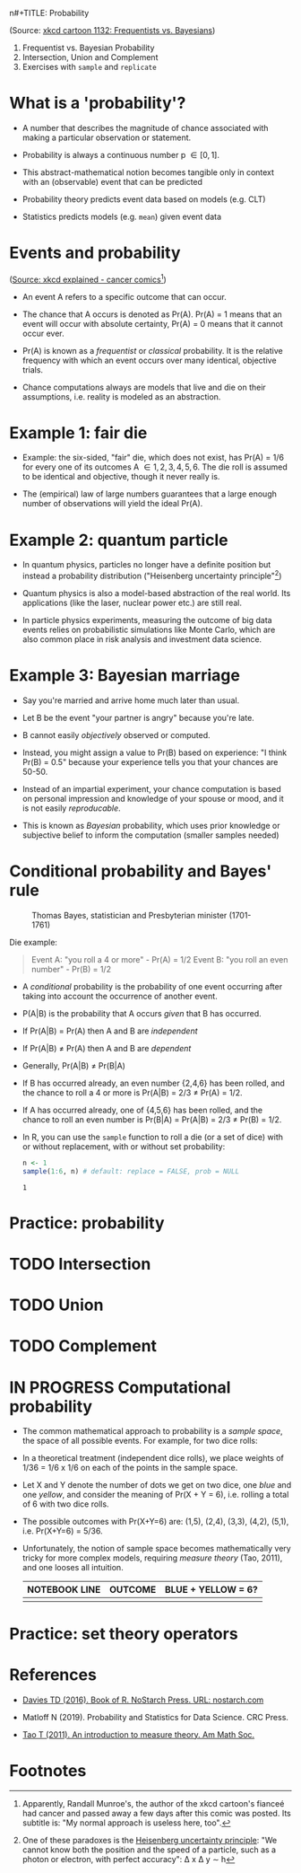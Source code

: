 n#+TITLE: Probability
#+AUTHOR: MARCUS BIRKENKRAHE
#+SUBTITLE: Applied math for data science (DSC 482/MTH 445) Fall 2022
#+PROPERTY: :session *R* :results output :exports both :session *R*
#+STARTUP: overview hideblocks indent inlineimages entitiespretty
#+attr_html: :width 300px
#+caption: Did the Sun just explode? (It's night, so we're not sure) by xkcd
[[../img/7_xkcd.png]]
(Source: [[https://www.explainxkcd.com/wiki/index.php/1132:_Frequentists_vs._Bayesians][xkcd cartoon 1132: Frequentists vs. Bayesians]])

1. Frequentist vs. Bayesian Probability
2. Intersection, Union and Complement
3. Exercises with ~sample~ and ~replicate~

* What is a 'probability'?
[[../img/7_probability_and_statistics.png]]

- A number that describes the magnitude of chance associated with
  making a particular observation or statement.

- Probability is always a continuous number p \in [0,1].

- This abstract-mathematical notion becomes tangible only in context
  with an (observable) event that can be predicted

- Probability theory predicts event data based on models (e.g. CLT)

- Statistics predicts models (e.g. ~mean~) given event data

* Events and probability
#+attr_html: :width 400px
[[../img/7_probability.png]]
([[https://www.explainxkcd.com/wiki/index.php/881:_Probability][Source: xkcd explained - cancer comics]][fn:2])

- An event A refers to a specific outcome that can occur.

- The chance that A occurs is denoted as Pr(A). Pr(A) = 1 means that
  an event will occur with absolute certainty, Pr(A) = 0 means that it
  cannot occur ever.

- Pr(A) is known as a /frequentist/ or /classical/ probability. It is the
  relative frequency with which an event occurs over many identical,
  objective trials.

- Chance computations always are models that live and die on their
  assumptions, i.e. reality is modeled as an abstraction.

* Example 1: fair die
#+attr_html: :width 400px
[[../img/7_fairdie.png]]

- Example: the six-sided, "fair" die, which does not exist, has Pr(A)
  = 1/6 for every one of its outcomes A \in {1,2,3,4,5,6}. The die roll
  is assumed to be identical and objective, though it never really is.

- The (empirical) law of large numbers guarantees that a large enough
  number of observations will yield the ideal Pr(A).

* Example 2: quantum particle
#+attr_html: :width 400px
[[../img/7_cat.png]]

- In quantum physics, particles no longer have a definite position but
  instead a probability distribution ("Heisenberg uncertainty
  principle"[fn:1])

- Quantum physics is also a model-based abstraction of the real
  world. Its applications (like the laser, nuclear power etc.) are
  still real.

- In particle physics experiments, measuring the outcome of big data
  events relies on probabilistic simulations like Monte Carlo, which
  are also common place in risk analysis and investment data science.

* Example 3: Bayesian marriage
#+attr_html: :width 400px
[[../img/7_marriage.jpg]]

- Say you're married and arrive home much later than usual.

- Let B be the event "your partner is angry" because you're late.

- B cannot easily /objectively/ observed or computed.

- Instead, you might assign a value to Pr(B) based on experience: "I
  think Pr(B) = 0.5" because your experience tells you that your
  chances are 50-50.

- Instead of an impartial experiment, your chance computation is based
  on personal impression and knowledge of your spouse or mood, and it
  is not easily /reproducable/.

- This is known as /Bayesian/ probability, which uses prior knowledge or
  subjective belief to inform the computation (smaller samples needed)

* Conditional probability and Bayes' rule
#+attr_html: :width 200px
#+caption: Thomas Bayes, statistician and Presbyterian minister (1701-1761)
[[../img/7_Thomas_Bayes.gif]]

Die example: 
#+begin_quote
Event A: "you roll a 4 or more" - Pr(A) = 1/2
Event B: "you roll an even number" - Pr(B) = 1/2
#+end_quote
- A /conditional/ probability is the probability of one event occurring
  after taking into account the occurrence of another event.

- P(A|B) is the probability that A occurs /given/ that B has occurred.
- If Pr(A|B) = Pr(A) then A and B are /independent/
- If Pr(A|B) \ne Pr(A) then A and B are /dependent/
- Generally, Pr(A|B) \ne Pr(B|A)

- If B has occurred already, an even number {2,4,6} has been rolled,
  and the chance to roll a 4 or more is Pr(A|B) = 2/3 \ne Pr(A) = 1/2.

- If A has occurred already, one of {4,5,6} has been rolled, and the
  chance to roll an even number is Pr(B|A) = Pr(A|B) = 2/3 \ne Pr(B) =
  1/2.

- In R, you can use the ~sample~ function to roll a die (or a set of
  dice) with or without replacement, with or without set probability:
  #+begin_src R
    n <- 1
    sample(1:6, n) # default: replace = FALSE, prob = NULL
  #+end_src

  #+RESULTS:
  : 1

* Practice: probability
* TODO Intersection
* TODO Union
* TODO Complement
* IN PROGRESS Computational probability

- The common mathematical approach to probability is a /sample space/,
  the space of all possible events. For example, for two dice rolls:
  #+attr_html: :width 300px
  [[../img/7_samplespace.png]]

- In a theoretical treatment (independent dice rolls), we place
  weights of 1/36 = 1/6 x 1/6 on each of the points in the sample
  space.

- Let X and Y denote the number of dots we get on two dice, one /blue/
  and one /yellow/, and consider the meaning of Pr(X + Y = 6),
  i.e. rolling a total of 6 with two dice rolls.

- The possible outcomes with Pr(X+Y=6) are: (1,5), (2,4), (3,3),
  (4,2), (5,1), i.e. Pr(X+Y=6) = 5/36.

- Unfortunately, the notion of sample space becomes mathematically
  very tricky for more complex models, requiring /measure theory/ (Tao,
  2011), and one looses all intuition.

  | NOTEBOOK LINE | OUTCOME | BLUE + YELLOW = 6? |
  |---------------+---------+--------------------|
  |               |         |                    |
  
* Practice: set theory operators
* References

- [[https://nostarch.com/bookofr][Davies TD (2016). Book of R. NoStarch Press. URL: nostarch.com]]

- Matloff N (2019). Probability and Statistics for Data Science. CRC
  Press.
  
- [[https://terrytao.files.wordpress.com/2012/12/gsm-126-tao5-measure-book.pdf][Tao T (2011). An introduction to measure theory. Am Math Soc.]]

* Footnotes

[fn:2]Apparently, Randall Munroe's, the author of the xkcd cartoon's
fianceé had cancer and passed away a few days after this comic was
posted. Its subtitle is: "My normal approach is useless here, too".

[fn:1]One of these paradoxes is the [[https://en.wikipedia.org/wiki/Uncertainty_principle][Heisenberg uncertainty principle]]:
"We cannot know both the position and the speed of a particle, such as
a photon or electron, with perfect accuracy": \Delta x \Delta y \sim h
